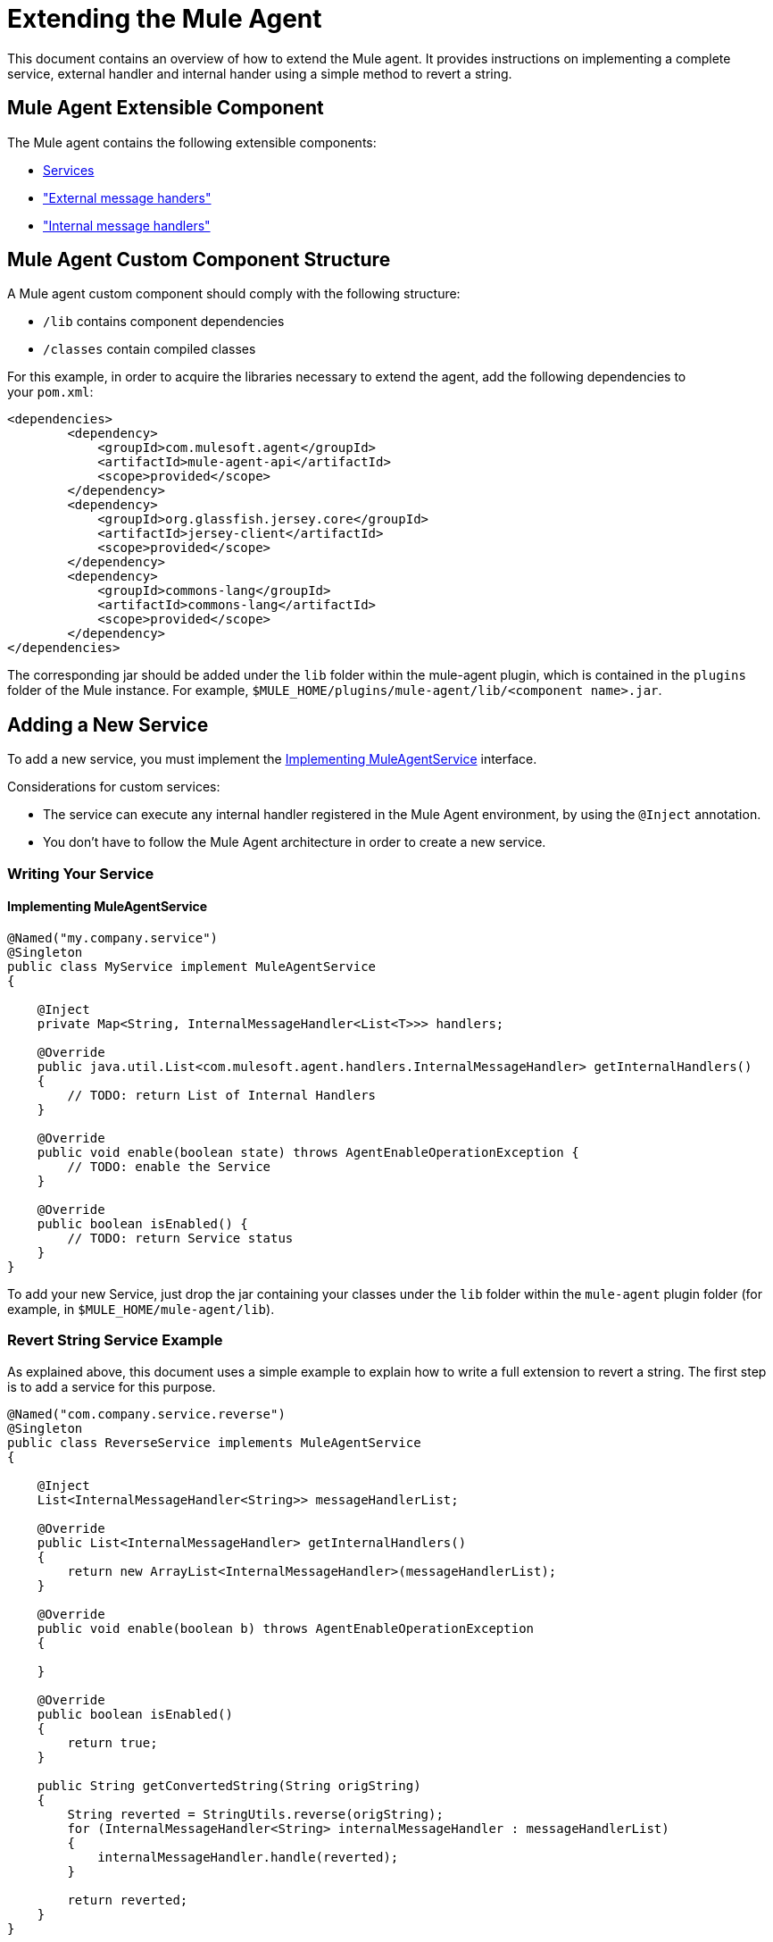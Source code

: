 = Extending the Mule Agent
:keywords: agent, mule, esb, servers, monitor, notifications, external systems, third party, get status, metrics

This document contains an overview of how to extend the Mule agent. It provides instructions on implementing a complete service, external handler and internal hander using a simple method to revert a string.

//https://github.com/mulesoft/mule-agent/blob/master/mule-agent-documentation/mule-agent-documentation-extending/src/doc/asciidoc/2_mule-agent-component-structure.adoc#mule-agent-custom-component-structure[]

== Mule Agent Extensible Component

The Mule agent contains the following extensible components:

* <<addservice,Services>>
* <<extmh,"External message handers">>
* <<intmh,"Internal message handlers">>

== Mule Agent Custom Component Structure

A Mule agent custom component should comply with the following structure:

* `/lib` contains component dependencies
* `/classes` contain compiled classes

For this example, in order to acquire the libraries necessary to extend the agent, add the following dependencies to your `pom.xml`:

[source,xml, linenums]
----
<dependencies>
        <dependency>
            <groupId>com.mulesoft.agent</groupId>
            <artifactId>mule-agent-api</artifactId>
            <scope>provided</scope>
        </dependency>
        <dependency>
            <groupId>org.glassfish.jersey.core</groupId>
            <artifactId>jersey-client</artifactId>
            <scope>provided</scope>
        </dependency>
        <dependency>
            <groupId>commons-lang</groupId>
            <artifactId>commons-lang</artifactId>
            <scope>provided</scope>
        </dependency>
</dependencies>
----

The corresponding jar should be added under the `lib` folder within the mule-agent plugin, which is contained in the `plugins` folder of the Mule instance. For example, `$MULE_HOME/plugins/mule-agent/lib/<component name>.jar`.

[[addservice]]
== Adding a New Service

To add a new service, you must implement the <<Implementing MuleAgentService>> interface.

Considerations for custom services:

* The service can execute any internal handler registered in the Mule Agent environment, by using the `@Inject` annotation.
* You don't have to follow the Mule Agent architecture in order to create a new service.

=== Writing Your Service

==== Implementing MuleAgentService

[source, java, linenums]
----
@Named("my.company.service")
@Singleton
public class MyService implement MuleAgentService
{

    @Inject
    private Map<String, InternalMessageHandler<List<T>>> handlers;

    @Override
    public java.util.List<com.mulesoft.agent.handlers.InternalMessageHandler> getInternalHandlers()
    {
        // TODO: return List of Internal Handlers
    }

    @Override
    public void enable(boolean state) throws AgentEnableOperationException {
        // TODO: enable the Service
    }

    @Override
    public boolean isEnabled() {
        // TODO: return Service status
    }
}
----

To add your new Service, just drop the jar containing your classes under the `lib` folder within the `mule-agent` plugin folder (for example, in `$MULE_HOME/mule-agent/lib`).

=== Revert String Service Example

As explained above, this document uses a simple example to explain how to write a full extension to revert a string. The first step is to add a service for this purpose.

[source, java, linenums]
----
@Named("com.company.service.reverse")
@Singleton
public class ReverseService implements MuleAgentService
{

    @Inject
    List<InternalMessageHandler<String>> messageHandlerList;

    @Override
    public List<InternalMessageHandler> getInternalHandlers()
    {
        return new ArrayList<InternalMessageHandler>(messageHandlerList);
    }

    @Override
    public void enable(boolean b) throws AgentEnableOperationException
    {

    }

    @Override
    public boolean isEnabled()
    {
        return true;
    }

    public String getConvertedString(String origString)
    {
        String reverted = StringUtils.reverse(origString);
        for (InternalMessageHandler<String> internalMessageHandler : messageHandlerList)
        {
            internalMessageHandler.handle(reverted);
        }

        return reverted;
    }
}
----

[[extmh]]
== Adding a New External Message Handler

To add a new external message handler, you have to implement the Mule agent <<Reverse String External Message Handler>> interface.

Considerations for custom external message handlers:

* The external message handler will be injected into a transport
* The external message handler must be thread-safe
* An external message handler is executed by a transport and cannot interact with Mule. *Only Services can interact with Mule*

=== Writing Your External Message Handler

====REST

[source, java, linenums]
----

@Named("my.external.handler")
@Path("somePath")
@Singleton
public class MyRequestHandler implements ExternalMessageHandler
{
    @Inject
    private MuleService muleServiceInTheAPIModule;

    @Override
    public void enable(boolean state) throws AgentEnableOperationException {
        // TODO: enable the Handler
    }

    @Override
    public boolean isEnabled() {
        // TODO: return Handler status
    }

    @GET
    @Produces(MediaType.APPLICATION_JSON)
    public List<Component> someRequest()
    {

    }
}
----

==== WebSockets

[source, java, linenums]
----
@Named("TYPE_OF_MESSAGE_THAT_MUST_DISPATCH")
@Singleton
public class MyRequestHandler implements ExternalMessageHandler
{
    @Inject
    private MuleService muleServiceInTheAPIModule;
 
    @Override
    public void enable(boolean state) throws AgentEnableOperationException {
        // TODO: enable the Handler
    }
 
    @Override
    public boolean isEnabled() {
        // TODO: return Handler status
    }
 
}
----

To add your new external message handler, just drop the jar containing your classes under the `lib` folder within the `mule-agent` plugin folder (for example, in `$MULE_HOME/mule-agent/lib`).

=== Reverse String External Message Handler

Following the Reverse String example, the External Handler is shown below.

[source, java, linenums]
----
@Named("com.company.externalhandler.reverse")
@Path("revert")
@Singleton
public class ReverseExternalHandler implements ExternalMessageHandler
{
 
    @Inject
    private ReverseService reverseService;
 
    @Override
    public void enable(boolean b) throws AgentEnableOperationException
    {
 
    }
 
    @Override
    public boolean isEnabled()
    {
        return true;
    }
 
    @GET
    public String getReversedString(@QueryParam("string") String string)
    {
        return reverseService.getConvertedString(string);
    }
}
----

The above code exposes a resource under `<your REST transport host>/mule/reverse`.

[[intmh]]
== Adding a New Internal Message Handler

To add a new internal message handler, you have to implement the <<Internal Message Handler>> interface.

Considerations for custom internal message handlers:

* The internal message handler will be injected into a service based on the message types it handles
* The internal message handler must be thread-safe
* An internal message handler is executed by a service and cannot interact with Mule. *Only Services can interact with Mule*

=== Writing Your Internal Message Handler

[source, java, linenums]
----
@Named("my.company.internal.handler")
@Singleton
public class MyInternalMessageHandler<T> implements InternalMessageHandler<T>{
 
    boolean handle(T t){
          // TODO handle message
    }
 
    @Override
    public void enable(boolean state) throws AgentEnableOperationException {
        // TODO: enable the Handler
    }
 
    @Override
    public boolean isEnabled() {
        // TODO: return Handler status
    }
}
----

To add your new internal message handler, just drop the jar containing your classes under the `lib` folder within the `mule-agent` plugin folder (for example, in `$MULE_HOME/mule-agent/lib`).

==== Reverse String Internal Message Handler

The code below shows an internal message handler for the reverse string example.

[source, java, linenums]
----
@Named("com.mulesoft.agent.test.extension.internalHandler")
@Singleton
public class ReverseInternalHandler extends BufferedHandler<String>
{
 
    @Configurable("true")
    protected boolean enabled;
 
    @Configurable
    public String host;
 
    @Configurable
    public String port;
 
    @Inject
    public ReverseInternalHandler()
    {
        super();
    }
 
    @Override
    protected boolean canHandle(String t)
    {
        return true;
    }
 
    @Override
    protected boolean flush(Collection<String> ts)
    {
        String tempDir = System.getProperty("java.io.tmpdir");
        File revertedStringFile = new File(tempDir, "revertedString.txt");
 
        try
        {
            FileOutputStream fos = new FileOutputStream(revertedStringFile);
 
            BufferedWriter bw = new BufferedWriter(new OutputStreamWriter(fos));
 
            for (String string : ts)
            {
                bw.write(string);
                bw.newLine();
            }
 
            bw.close();
        }
        catch (IOException e)
        {
            System.out.println("Error writing reversed string");
            return false;
        }
        return true;
    }
 
    @PostConfigure
    public void postConfigure()
    {
    }
 
    @Override
    public void enable(boolean b) throws AgentEnableOperationException
    {
      enabled = b;
    }
 
    @Override
    public boolean isEnabled()
    {
        return enabled;
    }
}
----

This internal message handler writes the message processed by the service to a file called `revertedString.txt`.

== Mule Agent API Interfaces

=== Mule Service

[source, java, linenums]
----
**
 * <p>
 * Implementations of this interface provides new functionality to the Mule Agent. These services handle data from the
 * Mule server and interact with mule.
 * </p>
 *
 * @see com.mulesoft.agent.handlers.ExternalMessageHandler , InternalMessageHandler
 * @since 1.0
 */
public interface MuleAgentService extends Switcher
{
 
    public List<InternalMessageHandler> getInternalHandlers();
 
}
----

=== External Message Handler

[source, java, linenums]
----
/**
 * <p>
 * Gets  messages coming from an external system and executes {@link com.mulesoft.agent.services.MuleAgentService} based
 * the request.
 * </p>
 * <p>
 * This is just a marker interface for the communication layer to recognize the interface as a External message receiver
 * </p>
 *
 * @since 1.0
 */
public interface ExternalMessageHandler extends Switcher
{
 
}
----

=== Internal Message Handler

[source, java, linenums]
----
/**
 * <p>
 * Internal messages come generally from mule side. {@link InternalMessageHandler} are use to handle those messages depending on,
 * for example, the transport.
 * </p>
 *
 * @param <Rq> is the type of the message it must handle
 * @since 1.0
 */
public interface InternalMessageHandler<Rq> extends Switcher
{
 
    /**
     * <p>
     * Process an internal message
     * </p>
     *
     * @param message The message to be processed
     * @return true if the message could be processed
     */
    boolean handle(@NotNull Rq message);
 
}
----
=== Switcher

[source, java, linenums]
----
/**
 * <p>
 * All the classes implementing this interface will be able to enable/disable themselves
 * </p>
 *
 * @since 1.0
 */
public interface Switcher
{
    /**
     * <p>
     * Turn the feature on, the class will be behave as expected
     * <br/>
     * If the feature is being disabled, any resources it has allocated should be freed and taken again when it is reenabled
     * </p>
     * @param state true if enabled, false otherwise
     * @throws AgentEnableOperationException if the end state is not the requested one
     */
    void enable(boolean state) throws AgentEnableOperationException;
 
    /**
     * <p>
     * Check the state of the class
     * </p>
     *
     * @return true if it is on, false otherwise
     */
    boolean isEnabled();
 
}
----
